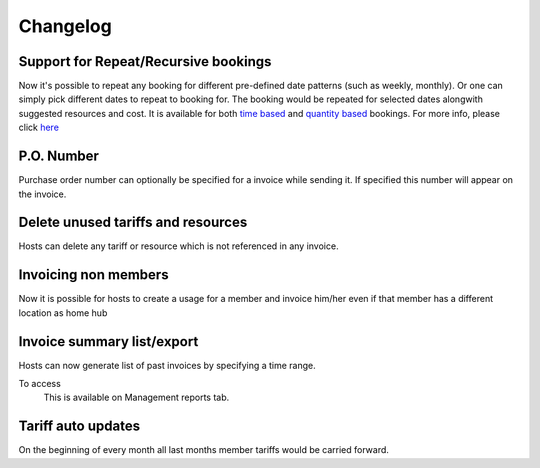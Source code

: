 Changelog
=========

Support for Repeat/Recursive bookings
-------------------------------------
Now it's possible to repeat any booking for different pre-defined date patterns (such as weekly, monthly). Or one can simply pick different dates to repeat to booking for. The booking would be repeated for selected dates alongwith suggested resources and cost. It is available for both `time based </help/repeatbooking.html#time-based-bookings>`_ and `quantity based </help/repeatbooking.html#quantity-based-bookings>`_ bookings. For more info, please click `here </help/repeatbooking.html>`_


P.O. Number
-----------
Purchase order number can optionally be specified for a invoice while sending it. If specified this number will appear on the invoice.

Delete unused tariffs and resources
-----------------------------------
Hosts can delete any tariff or resource which is not referenced in any invoice.

Invoicing non members
---------------------
Now it is possible for hosts to create a usage for a member and invoice him/her even if that member has a different location as home hub

Invoice summary list/export
---------------------------
Hosts can now generate list of past invoices by specifying a time range.

To access
    This is available on Management reports tab.

Tariff auto updates
-------------------
On the beginning of every month all last months member tariffs would be carried forward.

